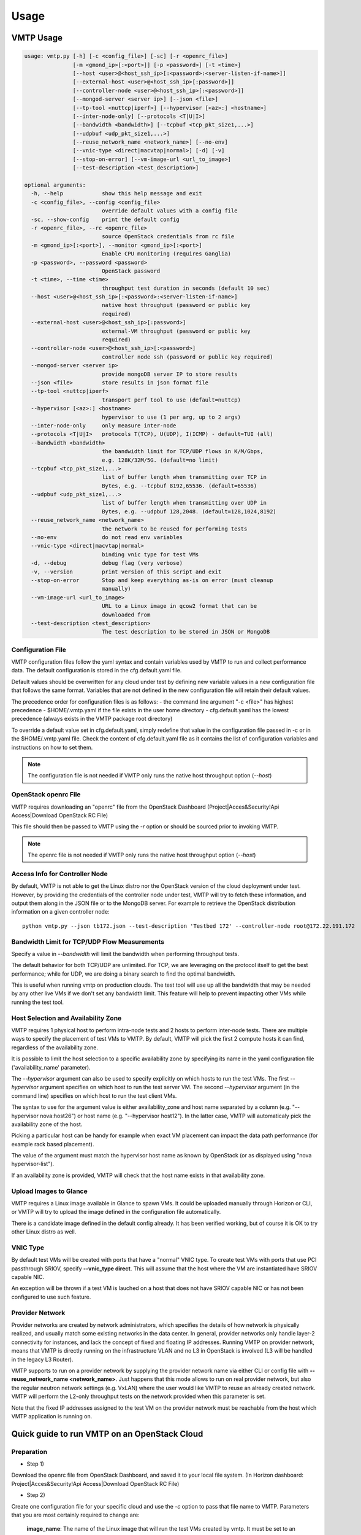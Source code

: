 =====
Usage
=====

VMTP Usage
----------

.. code::

    usage: vmtp.py [-h] [-c <config_file>] [-sc] [-r <openrc_file>]
                   [-m <gmond_ip>[:<port>]] [-p <password>] [-t <time>]
                   [--host <user>@<host_ssh_ip>[:<password>:<server-listen-if-name>]]
                   [--external-host <user>@<host_ssh_ip>[:password>]]
                   [--controller-node <user>@<host_ssh_ip>[:<password>]]
                   [--mongod-server <server ip>] [--json <file>]
                   [--tp-tool <nuttcp|iperf>] [--hypervisor [<az>:] <hostname>]
                   [--inter-node-only] [--protocols <T|U|I>]
                   [--bandwidth <bandwidth>] [--tcpbuf <tcp_pkt_size1,...>]
                   [--udpbuf <udp_pkt_size1,...>]
                   [--reuse_network_name <network_name>] [--no-env]
                   [--vnic-type <direct|macvtap|normal>] [-d] [-v]
                   [--stop-on-error] [--vm-image-url <url_to_image>]
                   [--test-description <test_description>]

    optional arguments:
      -h, --help            show this help message and exit
      -c <config_file>, --config <config_file>
                            override default values with a config file
      -sc, --show-config    print the default config
      -r <openrc_file>, --rc <openrc_file>
                            source OpenStack credentials from rc file
      -m <gmond_ip>[:<port>], --monitor <gmond_ip>[:<port>]
                            Enable CPU monitoring (requires Ganglia)
      -p <password>, --password <password>
                            OpenStack password
      -t <time>, --time <time>
                            throughput test duration in seconds (default 10 sec)
      --host <user>@<host_ssh_ip>[:<password>:<server-listen-if-name>]
                            native host throughput (password or public key
                            required)
      --external-host <user>@<host_ssh_ip>[:password>]
                            external-VM throughput (password or public key
                            required)
      --controller-node <user>@<host_ssh_ip>[:<password>]
                            controller node ssh (password or public key required)
      --mongod-server <server ip>
                            provide mongoDB server IP to store results
      --json <file>         store results in json format file
      --tp-tool <nuttcp|iperf>
                            transport perf tool to use (default=nuttcp)
      --hypervisor [<az>:] <hostname>
                            hypervisor to use (1 per arg, up to 2 args)
      --inter-node-only     only measure inter-node
      --protocols <T|U|I>   protocols T(TCP), U(UDP), I(ICMP) - default=TUI (all)
      --bandwidth <bandwidth>
                            the bandwidth limit for TCP/UDP flows in K/M/Gbps,
                            e.g. 128K/32M/5G. (default=no limit)
      --tcpbuf <tcp_pkt_size1,...>
                            list of buffer length when transmitting over TCP in
                            Bytes, e.g. --tcpbuf 8192,65536. (default=65536)
      --udpbuf <udp_pkt_size1,...>
                            list of buffer length when transmitting over UDP in
                            Bytes, e.g. --udpbuf 128,2048. (default=128,1024,8192)
      --reuse_network_name <network_name>
                            the network to be reused for performing tests
      --no-env              do not read env variables
      --vnic-type <direct|macvtap|normal>
                            binding vnic type for test VMs
      -d, --debug           debug flag (very verbose)
      -v, --version         print version of this script and exit
      --stop-on-error       Stop and keep everything as-is on error (must cleanup
                            manually)
      --vm-image-url <url_to_image>
                            URL to a Linux image in qcow2 format that can be
                            downloaded from
      --test-description <test_description>
                            The test description to be stored in JSON or MongoDB

Configuration File
^^^^^^^^^^^^^^^^^^

VMTP configuration files follow the yaml syntax and contain variables used by VMTP to run and collect performance data.
The default configuration is stored in the cfg.default.yaml file.

Default values should be overwritten for any cloud under test by defining new variable values in a new configuration file that follows the same format.
Variables that are not defined in the new configuration file will retain their default values.

The precedence order for configuration files is as follows:
- the command line argument "-c <file>" has highest precedence
- $HOME/.vmtp.yaml if the file exists in the user home directory
- cfg.default.yaml has the lowest precedence (always exists in the VMTP package root directory)

To override a default value set in cfg.default.yaml, simply redefine that value in the configuration file passed in -c or in the $HOME/.vmtp.yaml file.
Check the content of cfg.default.yaml file as it contains the list of configuration variables and instructions on how to set them.

.. note:: The configuration file is not needed if VMTP only runs the native host throughput option (*--host*)


OpenStack openrc File
^^^^^^^^^^^^^^^^^^^^^

VMTP requires downloading an "openrc" file from the OpenStack Dashboard (Project|Acces&Security!Api Access|Download OpenStack RC File)

This file should then be passed to VMTP using the *-r* option or should be sourced prior to invoking VMTP.

.. note:: The openrc file is not needed if VMTP only runs the native host throughput option (*--host*)


Access Info for Controller Node
^^^^^^^^^^^^^^^^^^^^^^^^^^^^^^^

By default, VMTP is not able to get the Linux distro nor the OpenStack version of the cloud deployment under test.
However, by providing the credentials of the controller node under test, VMTP will try to fetch these information, and output them along in the JSON file or to the MongoDB server.
For example to retrieve the OpenStack distribution information on a given controller node::

    python vmtp.py --json tb172.json --test-description 'Testbed 172' --controller-node root@172.22.191.172

Bandwidth Limit for TCP/UDP Flow Measurements
^^^^^^^^^^^^^^^^^^^^^^^^^^^^^^^^^^^^^^^^^^^^^

Specify a value in *--bandwidth* will limit the bandwidth when performing throughput tests.

The default behavior for both TCP/UDP are unlimited. For TCP, we are leveraging on the protocol itself to get the best performance; while for UDP, we are doing a binary search to find the optimal bandwidth.

This is useful when running vmtp on production clouds. The test tool will use up all the bandwidth that may be needed by any other live VMs if we don't set any bandwidth limit. This feature will help to prevent impacting other VMs while running the test tool.


Host Selection and Availability Zone
^^^^^^^^^^^^^^^^^^^^^^^^^^^^^^^^^^^^

VMTP requires 1 physical host to perform intra-node tests and 2 hosts to perform inter-node tests.
There are multiple ways to specify the placement of test VMs to VMTP. By default, VMTP will pick the first 2 compute hosts it can find, regardless of the availability zone.

It is possible to limit the host selection to a specific availability zone by specifying its name in the yaml configuration file ('availability_name' parameter).

The *--hypervisor* argument can also be used to specify explicitly on which hosts to run the test VMs. The first *--hypervisor* argument specifies on which host to run the test server VM. The second *--hypervisor* argument (in the command line) specifies on which host to run the test client VMs.

The syntax to use for the argument value is either availability_zone and host name separated by a column (e.g. "--hypervisor nova:host26") or host name (e.g. "--hypervisor host12"). In the latter case, VMTP will automaticaly pick the availability zone of the host.

Picking a particular host can be handy for example when exact VM placement can impact the data path performance (for example rack based placement).

The value of the argument must match the hypervisor host name as known by OpenStack (or as displayed using "nova hypervisor-list").

If an availability zone is provided, VMTP will check that the host name exists in that availability zone.


Upload Images to Glance
^^^^^^^^^^^^^^^^^^^^^^^

VMTP requires a Linux image available in Glance to spawn VMs. It could be uploaded manually through Horizon or CLI, or VMTP will try to upload the image defined in the configuration file automatically.

There is a candidate image defined in the default config already. It has been verified working, but of course it is OK to try other Linux distro as well.


VNIC Type
^^^^^^^^^

By default test VMs will be created with ports that have a "normal" VNIC type. To create test VMs with ports that use PCI passthrough SRIOV, specify **--vnic_type direct**. This will assume that the host where the VM are instantiated have SRIOV capable NIC.

An exception will be thrown if a test VM is lauched on a host that does not have SRIOV capable NIC or has not been configured to use such feature.


Provider Network
^^^^^^^^^^^^^^^^

Provider networks are created by network administrators, which specifies the details of how network is physically realized, and usually match some existing networks in the data center. In general, provider networks only handle layer-2 connectivity for instances, and lack the concept of fixed and floating IP addresses. Running VMTP on provider network, means that VMTP is directly running on the infrastructure VLAN and no L3 in OpenStack is involved (L3 will be handled in the legacy L3 Router).

VMTP supports to run on a provider network by supplying the provider network name via either CLI or config file with **--reuse_network_name <network_name>**. Just happens that this mode allows to run on real provider network, but also the regular neutron network settings (e.g. VxLAN) where the user would like VMTP to reuse an already created network. VMTP will perform the L2-only throughput tests on the network provided when this parameter is set.

Note that the fixed IP addresses assigned to the test VM on the provider network must be reachable from the host which VMTP application is running on.


Quick guide to run VMTP on an OpenStack Cloud
----------------------------------------------

Preparation
^^^^^^^^^^^

* Step 1)

Download the openrc file from OpenStack Dashboard, and saved it to your local file system. (In Horizon dashboard: Project|Acces&Security!Api Access|Download OpenStack RC File)

* Step 2)

Create one configuration file for your specific cloud and use the *-c* option to pass that file name to VMTP. Parameters that you are most certainly required to change are:

    **image_name**: The name of the Linux image that will run the test VMs created by vmtp. It must be set to an existing image available in openstack (check the name with Horizon or using "nova image-list" from the shell). Any recent Ubuntu or CentOS/Fedora image should work -- if needed you will need to upload an image to OpenStack manually prior to running VMTP.

    **ssh_vm_username**: VM SSH username to use (specific to the image)

    **flavor_type**: The flavor name to use (often specific to each cloud)

* Step 3)

Upload the Linux image to the OpenStack controller node, so that OpenStack is able to spawning VMs. You will be prompted an error if the image defined in the config file is not available to use when running the tool. The image can be uploaded using either Horizon dashboard, or the command below::

    python vmtp.py -r admin-openrc.sh -p admin --vm_image_url http://<url_to_the_image>

.. note:: Currently, VMTP only supports to load the image in qcow2 format.


Examples of running VMTP on an OpenStack Cloud
^^^^^^^^^^^^^^^^^^^^^^^^^^^^^^^^^^^^^^^^^^^^^^

Example 1: Typical Run
""""""""""""""""""""""

Run VMTP on an OpenStack cloud with the default configuration file, use "admin-openrc.sh" as the rc file, and "admin" as the password::

    python vmtp.py -r admin-openrc.sh -p admin

This will generate 6 standard sets of performance data:
(1) VM to VM same network (intra-node, private fixed IP)
(2) VM to VM different network (intra-node, L3 fixed IP)
(3) VM to VM different network and tenant (intra-node, floating IP)
(4) VM to VM same network (inter-node, private fixed IP)
(5) VM to VM different network (inter-node, L3 fixed IP)
(6) VM to VM different network and tenant (inter-node, floating IP)

By default, the performance data of all three protocols (TCP/UDP/ICMP) will be measured for each scenario mentioned above. However, it can be overridden by providing *--protocols*::

    python vmtp.py -r admin-openrc.sh -p admin --protocols IT

This will tell VMTP to only collect ICMP and TCP measurements.


Example 2: Cloud upload/download performance measurement
""""""""""""""""""""""""""""""""""""""""""""""""""""""""

Run VMTP on an OpenStack cloud with a specified configuration file (mycfg.yaml), and saved the result to a JSON file::

    python vmtp.py -c mycfg.yaml -r admin-openrc.sh -p admin --external-host localadmin@172.29.87.29 --json res.json

This run will generate 8 sets of performance data, the standard 6 sets mentioned above, plus two sets of upload/download performance data for both TCP and UDP.
If you do not have ssh password-less access to the external host (public key) you must specify a password::

    python vmtp.py -c mycfg.yaml -r admin-openrc.sh -p admin --external-host localadmin@172.29.87.29:secret --json res.json

Example 3: Store the OpenStack deployment details
"""""""""""""""""""""""""""""""""""""""""""""""""

Run VMTP on an OpenStack cloud, fetch the defails of the deployment and store it to JSON file. Assume the controlloer node is on 192.168.12.34 with admin/admin::

    python vmtp.py -r admin-openrc.sh -p admin --json res.json --controller-node root@192.168.12.34:admin

In addition, VMTP also supports to store the results to a MongoDB server::
    
    python vmtp.py -r admin-openrc.sh -p admin --json res.json --mongod-server 172.29.87.29 --controller-node root@192.168.12.34:admin

Before storing info into MongoDB, some configurations are needed to change to fit in your environment. By default, VMTP will store to database "client_db" with collection name "pns_web_entry", and of course these can be changed in the configuration file. Below are the fields which are related to accessing MongoDB::

   vmtp_mongod_port
   vmtp_db
   vmtp_collection


Example 4: Specify which compute nodes to spawn VMs
"""""""""""""""""""""""""""""""""""""""""""""""""""

Run VMTP on an OpenStack cloud, spawn the test server VM on tme212, and the test client VM on tme210. Save the result, and perform the inter-node measurement only::

    python vmtp.py -r admin-openrc.sh -p admin --inter-node-only --json res.json --hypervisor tme212 --hypervisor tme210


Example 5: Collect native host performance data
"""""""""""""""""""""""""""""""""""""""""""""""

Run VMTP to get native host throughput between 172.29.87.29 and 172.29.87.30 using the localadmin ssh username and run each tcp/udp test session for 120 seconds (instead of the default 10 seconds)::

    python vmtp.py --host localadmin@172.29.87.29 --host localadmin@172.29.87.30 --time 120

The first IP passed (*--host*) is always the one running the server side.
If you do not have public keys setup on these targets, you must provide a password::

    python vmtp.py --host localadmin@172.29.87.29:secret --host localadmin@172.29.87.30:secret --time 120

It is also possible to run VMTP between pre-existing VMs that are accessible through SSH (using floating IP) if you have the corresponding private key to access them.

In the case of servers that have multiple NIC and IP addresses, it is possible to specify the server side listening interface name to use (if you want the client side to connect using the associated IP address)
For example, to measure throughput between 2 hosts using the network attached to the server interface "eth5"::

    python vmtp.py --host localadmin@172.29.87.29::eth5 --host localadmin@172.29.87.30


Example 6: IPV6 throughput measurement
""""""""""""""""""""""""""""""""""""""

It is possible to use VMTP to measure throughput for IPv6.

Set ipv6_mode to slaac, dhcpv6-stateful or dhcpv6-stateless. If SLAAC or DHCPv6 stateless is enabled make sure to have radvd packaged in as part of openstack install. For DHCPv6 stateful you need dnsmasq version >= 2.68. The test creates 2 networks and creates 1 IPv4 and 1 IPv6 subnet inside each of these networks. The subnets are created based on the IPv6 mode that you set in the configuration file. The Floating IP result case is skipped for IPv6 since there is no concept of a floating ip with IPv6. 


Running VMTP as a library
-------------------------

VMTP supports to be invoked from another Python program, just like an API call. Once the benchmarking is finished, the API will return a Python dictionary with all details.

Example of code for running VMTP as an API call:

.. code-block:: python

    import argparse
    opts = argparse.Namespace()
    opts.rc = "<path_to_rc_file>"
    opts.passwd = "<password_of_the_cloud>"
    opts.inter_node_only = True
    opts.json = "my.json"

    import vmtp
    vmtp.run_vmtp(opts)


Generating charts from JSON results
-----------------------------------

.. code::

    usage: genchart.py [-h] [-c <file>] [-b] [-p <all|tcp|udp>] [-v]
                       <file> [<file> ...]

    VMTP Chart Generator V0.0.1

    positional arguments:
      <file>                vmtp json result file

    optional arguments:
      -h, --help            show this help message and exit
      -c <file>, --chart <file>
                            create and save chart in html file
      -b, --browser         display (-c) chart in the browser
      -p <all|tcp|udp>, --protocol <all|tcp|udp>
                            select protocols:all, tcp, udp
      -v, --version         print version of this script and exit

Examples of use:

Generate charts from the JSON results file "tb172.json", store resulting html to "tb172.html" and open that file in the browser::

    python genchart.py --chart tb172.html --browser tb172.json
    
Same but only show UDP numbers::

    python genchart.py --chart tb172.html --browser --protocol udp tb172.json

